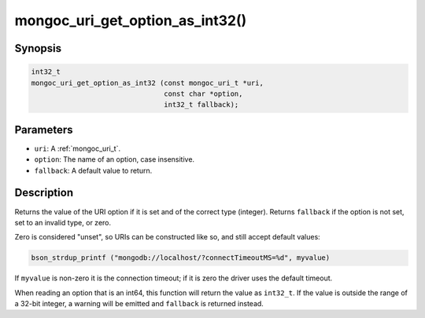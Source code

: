 .. _mongoc_uri_get_option_as_int32:

mongoc_uri_get_option_as_int32()
================================

Synopsis
--------

.. code-block:: c

  int32_t
  mongoc_uri_get_option_as_int32 (const mongoc_uri_t *uri,
                                  const char *option,
                                  int32_t fallback);

Parameters
----------

* ``uri``: A :ref:`mongoc_uri_t`.
* ``option``: The name of an option, case insensitive.
* ``fallback``: A default value to return.

Description
-----------

Returns the value of the URI option if it is set and of the correct type (integer). Returns ``fallback`` if the option is not set, set to an invalid type, or zero.

Zero is considered "unset", so URIs can be constructed like so, and still accept default values:

.. code-block:: c

  bson_strdup_printf ("mongodb://localhost/?connectTimeoutMS=%d", myvalue)

If ``myvalue`` is non-zero it is the connection timeout; if it is zero the driver uses the default timeout.

When reading an option that is an int64, this function will return the value as ``int32_t``. If the value is outside the range of a 32-bit integer, a warning will be emitted and ``fallback`` is returned instead.

.. seealso::

  | :ref:`mongoc_uri_get_option_as_int64()`

